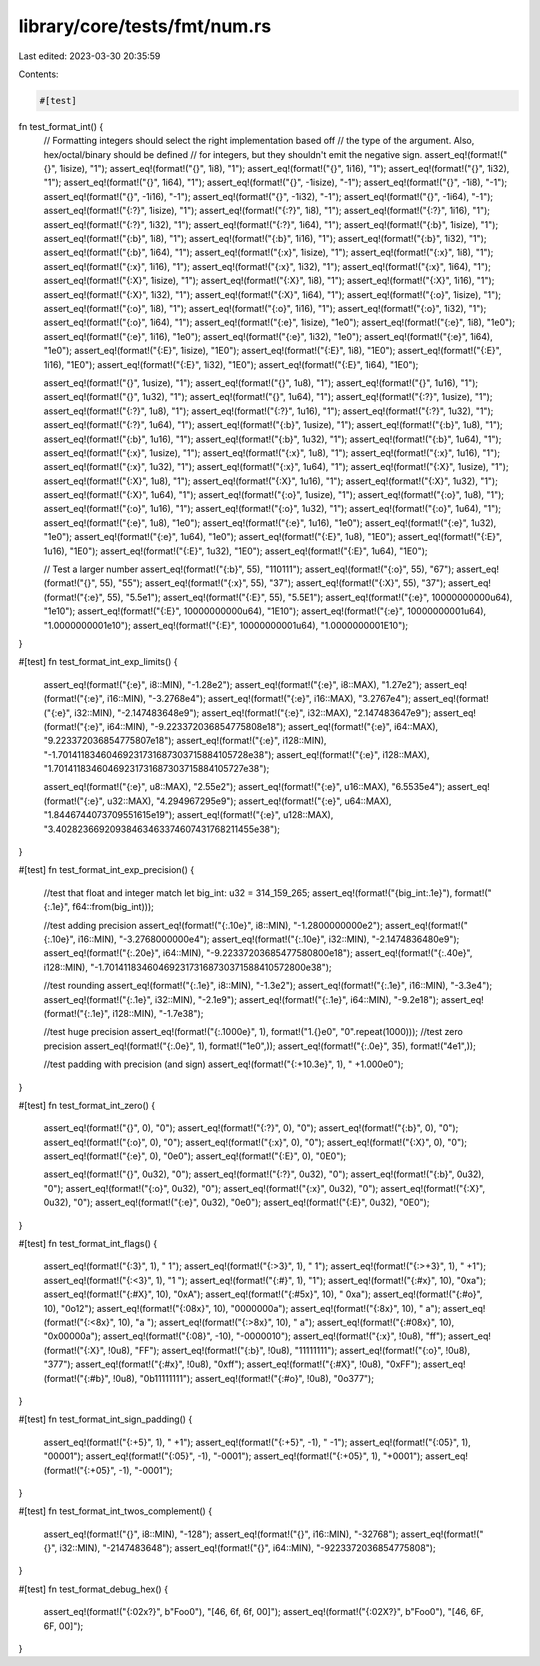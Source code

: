 library/core/tests/fmt/num.rs
=============================

Last edited: 2023-03-30 20:35:59

Contents:

.. code-block:: rs

    #[test]
fn test_format_int() {
    // Formatting integers should select the right implementation based off
    // the type of the argument. Also, hex/octal/binary should be defined
    // for integers, but they shouldn't emit the negative sign.
    assert_eq!(format!("{}", 1isize), "1");
    assert_eq!(format!("{}", 1i8), "1");
    assert_eq!(format!("{}", 1i16), "1");
    assert_eq!(format!("{}", 1i32), "1");
    assert_eq!(format!("{}", 1i64), "1");
    assert_eq!(format!("{}", -1isize), "-1");
    assert_eq!(format!("{}", -1i8), "-1");
    assert_eq!(format!("{}", -1i16), "-1");
    assert_eq!(format!("{}", -1i32), "-1");
    assert_eq!(format!("{}", -1i64), "-1");
    assert_eq!(format!("{:?}", 1isize), "1");
    assert_eq!(format!("{:?}", 1i8), "1");
    assert_eq!(format!("{:?}", 1i16), "1");
    assert_eq!(format!("{:?}", 1i32), "1");
    assert_eq!(format!("{:?}", 1i64), "1");
    assert_eq!(format!("{:b}", 1isize), "1");
    assert_eq!(format!("{:b}", 1i8), "1");
    assert_eq!(format!("{:b}", 1i16), "1");
    assert_eq!(format!("{:b}", 1i32), "1");
    assert_eq!(format!("{:b}", 1i64), "1");
    assert_eq!(format!("{:x}", 1isize), "1");
    assert_eq!(format!("{:x}", 1i8), "1");
    assert_eq!(format!("{:x}", 1i16), "1");
    assert_eq!(format!("{:x}", 1i32), "1");
    assert_eq!(format!("{:x}", 1i64), "1");
    assert_eq!(format!("{:X}", 1isize), "1");
    assert_eq!(format!("{:X}", 1i8), "1");
    assert_eq!(format!("{:X}", 1i16), "1");
    assert_eq!(format!("{:X}", 1i32), "1");
    assert_eq!(format!("{:X}", 1i64), "1");
    assert_eq!(format!("{:o}", 1isize), "1");
    assert_eq!(format!("{:o}", 1i8), "1");
    assert_eq!(format!("{:o}", 1i16), "1");
    assert_eq!(format!("{:o}", 1i32), "1");
    assert_eq!(format!("{:o}", 1i64), "1");
    assert_eq!(format!("{:e}", 1isize), "1e0");
    assert_eq!(format!("{:e}", 1i8), "1e0");
    assert_eq!(format!("{:e}", 1i16), "1e0");
    assert_eq!(format!("{:e}", 1i32), "1e0");
    assert_eq!(format!("{:e}", 1i64), "1e0");
    assert_eq!(format!("{:E}", 1isize), "1E0");
    assert_eq!(format!("{:E}", 1i8), "1E0");
    assert_eq!(format!("{:E}", 1i16), "1E0");
    assert_eq!(format!("{:E}", 1i32), "1E0");
    assert_eq!(format!("{:E}", 1i64), "1E0");

    assert_eq!(format!("{}", 1usize), "1");
    assert_eq!(format!("{}", 1u8), "1");
    assert_eq!(format!("{}", 1u16), "1");
    assert_eq!(format!("{}", 1u32), "1");
    assert_eq!(format!("{}", 1u64), "1");
    assert_eq!(format!("{:?}", 1usize), "1");
    assert_eq!(format!("{:?}", 1u8), "1");
    assert_eq!(format!("{:?}", 1u16), "1");
    assert_eq!(format!("{:?}", 1u32), "1");
    assert_eq!(format!("{:?}", 1u64), "1");
    assert_eq!(format!("{:b}", 1usize), "1");
    assert_eq!(format!("{:b}", 1u8), "1");
    assert_eq!(format!("{:b}", 1u16), "1");
    assert_eq!(format!("{:b}", 1u32), "1");
    assert_eq!(format!("{:b}", 1u64), "1");
    assert_eq!(format!("{:x}", 1usize), "1");
    assert_eq!(format!("{:x}", 1u8), "1");
    assert_eq!(format!("{:x}", 1u16), "1");
    assert_eq!(format!("{:x}", 1u32), "1");
    assert_eq!(format!("{:x}", 1u64), "1");
    assert_eq!(format!("{:X}", 1usize), "1");
    assert_eq!(format!("{:X}", 1u8), "1");
    assert_eq!(format!("{:X}", 1u16), "1");
    assert_eq!(format!("{:X}", 1u32), "1");
    assert_eq!(format!("{:X}", 1u64), "1");
    assert_eq!(format!("{:o}", 1usize), "1");
    assert_eq!(format!("{:o}", 1u8), "1");
    assert_eq!(format!("{:o}", 1u16), "1");
    assert_eq!(format!("{:o}", 1u32), "1");
    assert_eq!(format!("{:o}", 1u64), "1");
    assert_eq!(format!("{:e}", 1u8), "1e0");
    assert_eq!(format!("{:e}", 1u16), "1e0");
    assert_eq!(format!("{:e}", 1u32), "1e0");
    assert_eq!(format!("{:e}", 1u64), "1e0");
    assert_eq!(format!("{:E}", 1u8), "1E0");
    assert_eq!(format!("{:E}", 1u16), "1E0");
    assert_eq!(format!("{:E}", 1u32), "1E0");
    assert_eq!(format!("{:E}", 1u64), "1E0");

    // Test a larger number
    assert_eq!(format!("{:b}", 55), "110111");
    assert_eq!(format!("{:o}", 55), "67");
    assert_eq!(format!("{}", 55), "55");
    assert_eq!(format!("{:x}", 55), "37");
    assert_eq!(format!("{:X}", 55), "37");
    assert_eq!(format!("{:e}", 55), "5.5e1");
    assert_eq!(format!("{:E}", 55), "5.5E1");
    assert_eq!(format!("{:e}", 10000000000u64), "1e10");
    assert_eq!(format!("{:E}", 10000000000u64), "1E10");
    assert_eq!(format!("{:e}", 10000000001u64), "1.0000000001e10");
    assert_eq!(format!("{:E}", 10000000001u64), "1.0000000001E10");
}

#[test]
fn test_format_int_exp_limits() {
    assert_eq!(format!("{:e}", i8::MIN), "-1.28e2");
    assert_eq!(format!("{:e}", i8::MAX), "1.27e2");
    assert_eq!(format!("{:e}", i16::MIN), "-3.2768e4");
    assert_eq!(format!("{:e}", i16::MAX), "3.2767e4");
    assert_eq!(format!("{:e}", i32::MIN), "-2.147483648e9");
    assert_eq!(format!("{:e}", i32::MAX), "2.147483647e9");
    assert_eq!(format!("{:e}", i64::MIN), "-9.223372036854775808e18");
    assert_eq!(format!("{:e}", i64::MAX), "9.223372036854775807e18");
    assert_eq!(format!("{:e}", i128::MIN), "-1.70141183460469231731687303715884105728e38");
    assert_eq!(format!("{:e}", i128::MAX), "1.70141183460469231731687303715884105727e38");

    assert_eq!(format!("{:e}", u8::MAX), "2.55e2");
    assert_eq!(format!("{:e}", u16::MAX), "6.5535e4");
    assert_eq!(format!("{:e}", u32::MAX), "4.294967295e9");
    assert_eq!(format!("{:e}", u64::MAX), "1.8446744073709551615e19");
    assert_eq!(format!("{:e}", u128::MAX), "3.40282366920938463463374607431768211455e38");
}

#[test]
fn test_format_int_exp_precision() {
    //test that float and integer match
    let big_int: u32 = 314_159_265;
    assert_eq!(format!("{big_int:.1e}"), format!("{:.1e}", f64::from(big_int)));

    //test adding precision
    assert_eq!(format!("{:.10e}", i8::MIN), "-1.2800000000e2");
    assert_eq!(format!("{:.10e}", i16::MIN), "-3.2768000000e4");
    assert_eq!(format!("{:.10e}", i32::MIN), "-2.1474836480e9");
    assert_eq!(format!("{:.20e}", i64::MIN), "-9.22337203685477580800e18");
    assert_eq!(format!("{:.40e}", i128::MIN), "-1.7014118346046923173168730371588410572800e38");

    //test rounding
    assert_eq!(format!("{:.1e}", i8::MIN), "-1.3e2");
    assert_eq!(format!("{:.1e}", i16::MIN), "-3.3e4");
    assert_eq!(format!("{:.1e}", i32::MIN), "-2.1e9");
    assert_eq!(format!("{:.1e}", i64::MIN), "-9.2e18");
    assert_eq!(format!("{:.1e}", i128::MIN), "-1.7e38");

    //test huge precision
    assert_eq!(format!("{:.1000e}", 1), format!("1.{}e0", "0".repeat(1000)));
    //test zero precision
    assert_eq!(format!("{:.0e}", 1), format!("1e0",));
    assert_eq!(format!("{:.0e}", 35), format!("4e1",));

    //test padding with precision (and sign)
    assert_eq!(format!("{:+10.3e}", 1), "  +1.000e0");
}

#[test]
fn test_format_int_zero() {
    assert_eq!(format!("{}", 0), "0");
    assert_eq!(format!("{:?}", 0), "0");
    assert_eq!(format!("{:b}", 0), "0");
    assert_eq!(format!("{:o}", 0), "0");
    assert_eq!(format!("{:x}", 0), "0");
    assert_eq!(format!("{:X}", 0), "0");
    assert_eq!(format!("{:e}", 0), "0e0");
    assert_eq!(format!("{:E}", 0), "0E0");

    assert_eq!(format!("{}", 0u32), "0");
    assert_eq!(format!("{:?}", 0u32), "0");
    assert_eq!(format!("{:b}", 0u32), "0");
    assert_eq!(format!("{:o}", 0u32), "0");
    assert_eq!(format!("{:x}", 0u32), "0");
    assert_eq!(format!("{:X}", 0u32), "0");
    assert_eq!(format!("{:e}", 0u32), "0e0");
    assert_eq!(format!("{:E}", 0u32), "0E0");
}

#[test]
fn test_format_int_flags() {
    assert_eq!(format!("{:3}", 1), "  1");
    assert_eq!(format!("{:>3}", 1), "  1");
    assert_eq!(format!("{:>+3}", 1), " +1");
    assert_eq!(format!("{:<3}", 1), "1  ");
    assert_eq!(format!("{:#}", 1), "1");
    assert_eq!(format!("{:#x}", 10), "0xa");
    assert_eq!(format!("{:#X}", 10), "0xA");
    assert_eq!(format!("{:#5x}", 10), "  0xa");
    assert_eq!(format!("{:#o}", 10), "0o12");
    assert_eq!(format!("{:08x}", 10), "0000000a");
    assert_eq!(format!("{:8x}", 10), "       a");
    assert_eq!(format!("{:<8x}", 10), "a       ");
    assert_eq!(format!("{:>8x}", 10), "       a");
    assert_eq!(format!("{:#08x}", 10), "0x00000a");
    assert_eq!(format!("{:08}", -10), "-0000010");
    assert_eq!(format!("{:x}", !0u8), "ff");
    assert_eq!(format!("{:X}", !0u8), "FF");
    assert_eq!(format!("{:b}", !0u8), "11111111");
    assert_eq!(format!("{:o}", !0u8), "377");
    assert_eq!(format!("{:#x}", !0u8), "0xff");
    assert_eq!(format!("{:#X}", !0u8), "0xFF");
    assert_eq!(format!("{:#b}", !0u8), "0b11111111");
    assert_eq!(format!("{:#o}", !0u8), "0o377");
}

#[test]
fn test_format_int_sign_padding() {
    assert_eq!(format!("{:+5}", 1), "   +1");
    assert_eq!(format!("{:+5}", -1), "   -1");
    assert_eq!(format!("{:05}", 1), "00001");
    assert_eq!(format!("{:05}", -1), "-0001");
    assert_eq!(format!("{:+05}", 1), "+0001");
    assert_eq!(format!("{:+05}", -1), "-0001");
}

#[test]
fn test_format_int_twos_complement() {
    assert_eq!(format!("{}", i8::MIN), "-128");
    assert_eq!(format!("{}", i16::MIN), "-32768");
    assert_eq!(format!("{}", i32::MIN), "-2147483648");
    assert_eq!(format!("{}", i64::MIN), "-9223372036854775808");
}

#[test]
fn test_format_debug_hex() {
    assert_eq!(format!("{:02x?}", b"Foo\0"), "[46, 6f, 6f, 00]");
    assert_eq!(format!("{:02X?}", b"Foo\0"), "[46, 6F, 6F, 00]");
}


